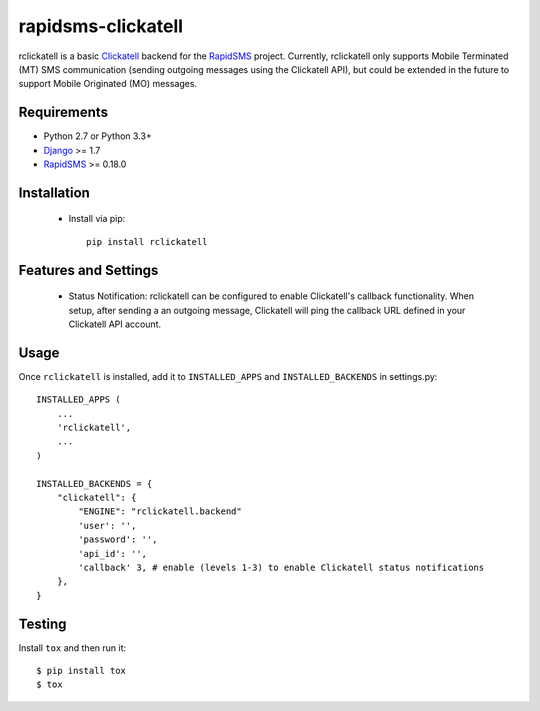 rapidsms-clickatell
===================

.. image:: https://travis-ci.org/caktus/rapidsms-clickatell.svg?branch=develop
           :alt: Build Status
           :target: https://travis-ci.org/caktus/rapidsms-clickatell


rclickatell is a basic `Clickatell <https://www.clickatell.com/>`_ backend for the
`RapidSMS <https://www.rapidsms.org/>`_ project. Currently, rclickatell only
supports Mobile Terminated (MT) SMS communication (sending outgoing messages
using the Clickatell API), but could be extended in the future to support
Mobile Originated (MO) messages.

Requirements
------------

* Python 2.7 or Python 3.3+
* `Django <http://www.djangoproject.com/>`_ >= 1.7
* `RapidSMS <http://www.rapidsms.org/>`_ >= 0.18.0

Installation
------------

 * Install via pip::

     pip install rclickatell

Features and Settings
---------------------

 * Status Notification: rclickatell can be configured to enable Clickatell's
   callback functionality. When setup, after sending a an outgoing message,
   Clickatell will ping the callback URL defined in your Clickatell API
   account.

Usage
-----

Once ``rclickatell`` is installed, add it to ``INSTALLED_APPS`` and ``INSTALLED_BACKENDS`` in settings.py::

    INSTALLED_APPS (
        ...
        'rclickatell',
        ...
    )

    INSTALLED_BACKENDS = {
        "clickatell": {
            "ENGINE": "rclickatell.backend"
            'user': '',
            'password': '',
            'api_id': '',
            'callback' 3, # enable (levels 1-3) to enable Clickatell status notifications
        },
    }


Testing
-------

Install ``tox`` and then run it::

  $ pip install tox
  $ tox
